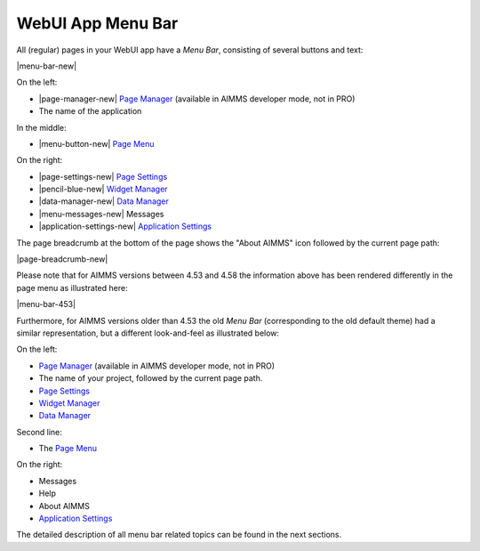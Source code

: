WebUI App Menu Bar
******************

All (regular) pages in your WebUI app have a *Menu Bar*, consisting of several buttons and text:

|menu-bar-new|

On the left:
 
* |page-manager-new| `Page Manager <page-manager.html>`_ (available in AIMMS developer mode, not in PRO)
* The name of the application

In the middle:

* |menu-button-new| `Page Menu <page-menu.html>`_

On the right:

* |page-settings-new| `Page Settings <page-settings.html>`_ 
* |pencil-blue-new| `Widget Manager <widget-manager.html>`_
* |data-manager-new| `Data Manager <data-manager.html>`_ 
* |menu-messages-new| Messages 
* |application-settings-new| `Application Settings <application-settings.html>`_


.. |webui-menu-bar| image:: images/menubar.png

.. |page-settings| image:: images/page-settings_v1.png

.. |pencil-blue| image:: images/pencil-blue_v1.png

.. |data-manager| image:: images/data-manager_v1.png

.. |page-manager| image:: images/pagemanager-button.png

The page breadcrumb at the bottom of the page shows the "About AIMMS" icon followed by the current page path:

|page-breadcrumb-new|

Please note that for AIMMS versions between 4.53 and 4.58 the information above has been rendered differently in the page menu as illustrated here:

|menu-bar-453| 

Furthermore, for AIMMS versions older than 4.53 the old *Menu Bar* (corresponding to the old default theme) had a similar representation, but a different look-and-feel as illustrated below:

|webui-menu-bar|

On the left:
 
* |page-manager| `Page Manager <page-manager.html>`_ (available in AIMMS developer mode, not in PRO)
* The name of your project, followed by the current page path.
* |page-settings| `Page Settings <page-settings.html>`_ 
* |pencil-blue| `Widget Manager <widget-manager.html>`_
* |data-manager| `Data Manager <data-manager.html>`_ 

Second line:

* The `Page Menu <page-menu.html>`_

On the right:

* Messages 
* Help 
* About AIMMS
* `Application Settings <application-settings.html>`_

The detailed description of all menu bar related topics can be found in the next sections.



